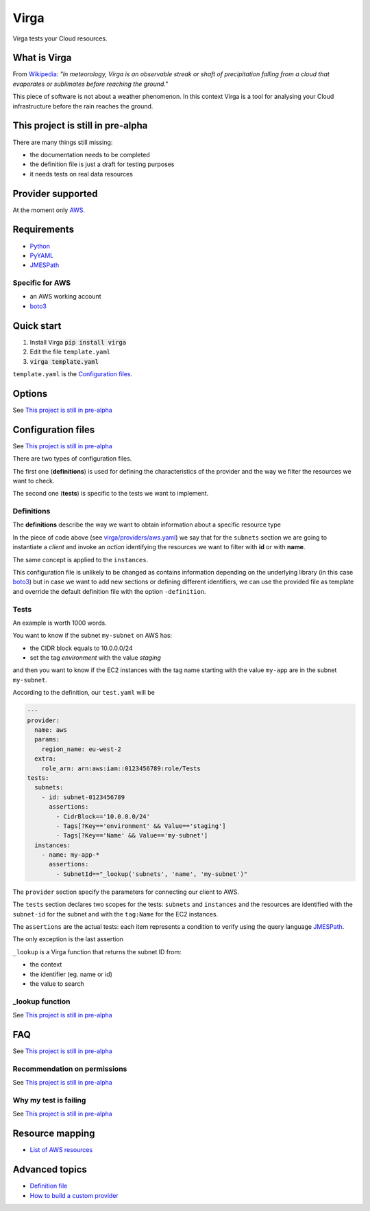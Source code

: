 .. _Python: http://www.python.org/
.. _PyYAML: http://pyyaml.org/wiki/PyYAML
.. _JMESPath: https://github.com/jmespath/jmespath.py
.. _boto3: https://github.com/boto/boto3

=====
Virga
=====

Virga tests your Cloud resources.

-------------
What is Virga
-------------

From `Wikipedia <https://en.wikipedia.org/wiki/Virga>`_: *"In meteorology, Virga is an observable streak or shaft of
precipitation falling from a cloud that evaporates or sublimates before reaching the ground."*

This piece of software is not about a weather phenomenon. In this context Virga is a tool for analysing your Cloud
infrastructure before the rain reaches the ground.

----------------------------------
This project is still in pre-alpha
----------------------------------

There are many things still missing:

* the documentation needs to be completed
* the definition file is just a draft for testing purposes
* it needs tests on real data resources

------------------
Provider supported
------------------

At the moment only `AWS <https://aws.amazon.com/>`_.

------------
Requirements
------------

* Python_
* PyYAML_
* JMESPath_

Specific for AWS
================

* an AWS working account
* boto3_

-----------
Quick start
-----------

1. Install Virga :code:`pip install virga`
2. Edit the file ``template.yaml``
3. :code:`virga template.yaml`


``template.yaml`` is the `Configuration files`_.

-------
Options
-------

See `This project is still in pre-alpha`_

-------------------
Configuration files
-------------------

See `This project is still in pre-alpha`_

There are two types of configuration files.

The first one (**definitions**) is used for defining the characteristics of the provider and the way we filter the
resources we want to check.

The second one (**tests**) is specific to the tests we want to implement.

Definitions
===========

The **definitions** describe the way we want to obtain information about a specific resource type

.. code-block::yaml

    subnets:
      client: ec2
      action: describe_subnets
      context: Subnets
      prefix: Subnets
      resource_id: SubnetId
      identifiers:
        id: subnet-id
        name: tag:Name
    instances:
      client: ec2
      action: describe_instances
      context: EC2 Instances
      prefix: Reservations.Instances
      resource_id: InstanceId
      identifiers:
        id: instance-id
        name: tag:Name


In the piece of code above (see `<virga/providers/aws.yaml>`_) we say that for the ``subnets`` section we are going to
instantiate a *client* and invoke an *action* identifying the resources we want to filter with **id** or with **name**.

The same concept is applied to the ``instances``.

This configuration file is unlikely to be changed as contains information depending on the underlying library (in this
case boto3_) but in case we want to add new sections or defining different identifiers, we can use the provided file
as template and override the default definition file with the option ``-definition``.


Tests
=====

An example is worth 1000 words.

You want to know if the subnet ``my-subnet`` on AWS has:

* the CIDR block equals to 10.0.0.0/24
* set the tag *environment* with the value *staging*

and then you want to know if the EC2 instances with the tag name starting with the value ``my-app`` are in the subnet
``my-subnet``.

According to the definition, our ``test.yaml`` will be

.. code:: yaml

    ---
    provider:
      name: aws
      params:
        region_name: eu-west-2
      extra:
        role_arn: arn:aws:iam::0123456789:role/Tests
    tests:
      subnets:
        - id: subnet-0123456789
          assertions:
            - CidrBlock=='10.0.0.0/24'
            - Tags[?Key=='environment' && Value=='staging']
            - Tags[?Key=='Name' && Value=='my-subnet']
      instances:
        - name: my-app-*
          assertions:
            - SubnetId=="_lookup('subnets', 'name', 'my-subnet')"

The ``provider`` section specify the parameters for connecting our client to AWS.

The ``tests`` section declares two scopes for the tests: ``subnets`` and ``instances`` and the resources are
identified with the ``subnet-id`` for the subnet and with the ``tag:Name`` for the EC2 instances.

The ``assertions`` are the actual tests: each item represents a condition to verify using the query language JMESPath_.

The only exception is the last assertion

.. code::yaml

    SubnetId=="_lookup('subnets', 'name', 'my-subnet')"

``_lookup`` is a Virga function that returns the subnet ID from:

* the context
* the identifier (eg. name or id)
* the value to search

_lookup function
================

See `This project is still in pre-alpha`_

---
FAQ
---

See `This project is still in pre-alpha`_

Recommendation on permissions
=============================

See `This project is still in pre-alpha`_

Why my test is failing
======================

See `This project is still in pre-alpha`_

----------------
Resource mapping
----------------

* `List of AWS resources <docs/resource_mapping_aws.rst>`_

---------------
Advanced topics
---------------

* `Definition file <docs/definition_file.rst>`_
* `How to build a custom provider <docs/custom_provider.rst>`_
